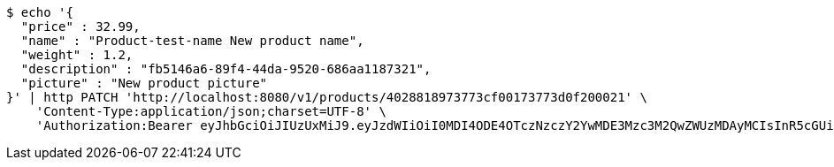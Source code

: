 [source,bash]
----
$ echo '{
  "price" : 32.99,
  "name" : "Product-test-name New product name",
  "weight" : 1.2,
  "description" : "fb5146a6-89f4-44da-9520-686aa1187321",
  "picture" : "New product picture"
}' | http PATCH 'http://localhost:8080/v1/products/4028818973773cf00173773d0f200021' \
    'Content-Type:application/json;charset=UTF-8' \
    'Authorization:Bearer eyJhbGciOiJIUzUxMiJ9.eyJzdWIiOiI0MDI4ODE4OTczNzczY2YwMDE3Mzc3M2QwZWUzMDAyMCIsInR5cGUiOiJBQ0NFU1MiLCJleHAiOjE1OTU0MzQyNTcsImlhdCI6MTU5NTQzMzM1NywiZW1haWwiOiJFbWFpbC10ZXN0QHRlc3QuY29tIn0.q1au0QvqCcfgDyfEj53viYVI2o65P144eGPTMOXiPGBZFEuXxrXEKbssI1eZSJKAlQJWssVrUYqPONEH4TWQMQ'
----